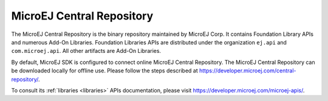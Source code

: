 .. _central_repository:

MicroEJ Central Repository
==========================

The MicroEJ Central Repository is the binary repository maintained by
MicroEJ Corp. It contains Foundation Library APIs and numerous Add-On
Libraries. Foundation Libraries APIs are distributed under the
organization ``ej.api`` and ``com.microej.api``. 
All other artifacts are Add-On Libraries.

By default, MicroEJ SDK is configured to connect online MicroEJ Central
Repository. The MicroEJ Central Repository can be downloaded locally for
offline use. Please follow the steps described at
`<https://developer.microej.com/central-repository/>`_.

To consult its :ref:`libraries <libraries>` APIs documentation, please visit `<https://developer.microej.com/microej-apis/>`_.

..
   | Copyright 2008-2020, MicroEJ Corp. Content in this space is free 
   for read and redistribute. Except if otherwise stated, modification 
   is subject to MicroEJ Corp prior approval.
   | MicroEJ is a trademark of MicroEJ Corp. All other trademarks and 
   copyrights are the property of their respective owners.
